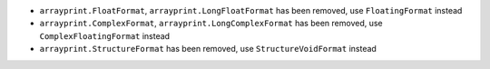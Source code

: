 * ``arrayprint.FloatFormat``, ``arrayprint.LongFloatFormat`` has been removed,
  use ``FloatingFormat`` instead
* ``arrayprint.ComplexFormat``, ``arrayprint.LongComplexFormat`` has been
  removed, use ``ComplexFloatingFormat`` instead
* ``arrayprint.StructureFormat`` has been removed, use ``StructureVoidFormat``
  instead